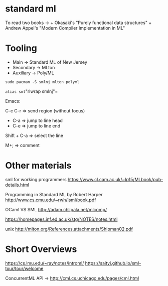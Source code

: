 * standard ml
To read two books -> + Okasaki's "Purely functional data structures" +
Andrew Appel's "Modern Compiler Implementation in ML"

* Tooling
- Main -> Standard ML of New Jersey
- Secondary -> MLton
- Auxiliary -> Poly/ML

=sudo pacman -S smlnj mlton polyml=

=alias sml="rlwrap smlnj"=

Emacs:

C-c C-r => send region (without focus)

- C-a => jump to line head
- C-e => jump to line end

Shift + C-a => select the line

M+; => comment

* Other materials

sml for working programmers
https://www.cl.cam.ac.uk/~lp15/MLbook/pub-details.html

Programming in Standard ML by Robert Harper
http://www.cs.cmu.edu/~rwh/isml/book.pdf

OCaml VS SML http://adam.chlipala.net/mlcomp/

https://homepages.inf.ed.ac.uk/stg/NOTES/notes.html

unix http://mlton.org/References.attachments/Shipman02.pdf

* Short Overviews
https://cs.lmu.edu/~ray/notes/introml/
https://saityi.github.io/sml-tour/tour/welcome

ConcurrentML API -> http://cml.cs.uchicago.edu/pages/cml.html
